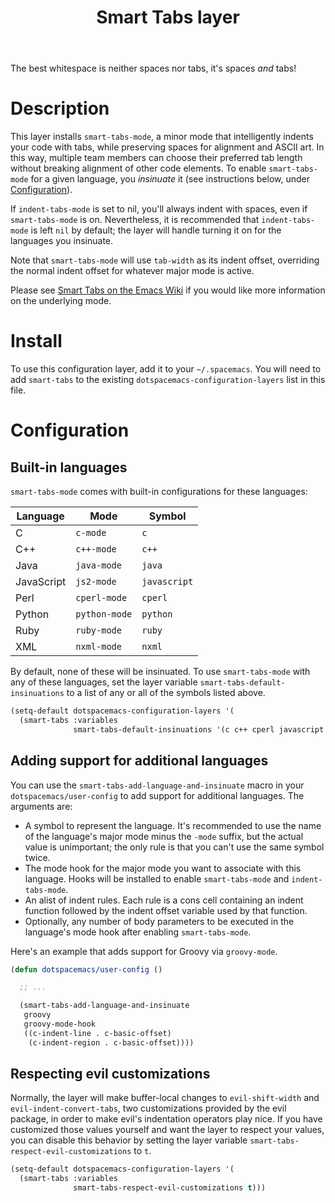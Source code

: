 #+TITLE: Smart Tabs layer

The best whitespace is neither spaces nor tabs, it's spaces /and/ tabs!

* Table of Contents                                        :TOC_4_gh:noexport:
 - [[#description][Description]]
 - [[#install][Install]]
 - [[#configuration][Configuration]]
   - [[#built-in-languages][Built-in languages]]
   - [[#adding-support-for-additional-languages][Adding support for additional languages]]
   - [[#respecting-evil-customizations][Respecting evil customizations]]

* Description
This layer installs =smart-tabs-mode=, a minor mode that intelligently indents
your code with tabs, while preserving spaces for alignment and ASCII art. In
this way, multiple team members can choose their preferred tab length without
breaking alignment of other code elements. To enable =smart-tabs-mode= for a
given language, you /insinuate/ it (see instructions below, under
[[#configuration][Configuration]]).

If =indent-tabs-mode= is set to nil, you'll always indent with spaces, even if
=smart-tabs-mode= is on. Nevertheless, it is recommended that =indent-tabs-mode=
is left =nil= by default; the layer will handle turning it on for the languages
you insinuate.

Note that =smart-tabs-mode= will use =tab-width= as its indent offset,
overriding the normal indent offset for whatever major mode is active.

Please see [[https://www.emacswiki.org/emacs/SmartTabs][Smart Tabs on the Emacs Wiki]] if you would like more information on
the underlying mode.

* Install
To use this configuration layer, add it to your =~/.spacemacs=. You will need to
add =smart-tabs= to the existing =dotspacemacs-configuration-layers= list in
this file.

* Configuration
** Built-in languages
=smart-tabs-mode= comes with built-in configurations for these languages:

| Language   | Mode          | Symbol       |
|------------+---------------+--------------|
| C          | =c-mode=      | =c=          |
| C++        | =c++-mode=    | =c++=        |
| Java       | =java-mode=   | =java=       |
| JavaScript | =js2-mode=    | =javascript= |
| Perl       | =cperl-mode=  | =cperl=      |
| Python     | =python-mode= | =python=     |
| Ruby       | =ruby-mode=   | =ruby=       |
| XML        | =nxml-mode=   | =nxml=       |

By default, none of these will be insinuated. To use =smart-tabs-mode= with any
   of these languages, set the layer variable =smart-tabs-default-insinuations=
   to a list of any or all of the symbols listed above.

#+BEGIN_SRC emacs-lisp
  (setq-default dotspacemacs-configuration-layers '(
    (smart-tabs :variables
                smart-tabs-default-insinuations '(c c++ cperl javascript java))))
#+END_SRC

** Adding support for additional languages
You can use the =smart-tabs-add-language-and-insinuate= macro in your
=dotspacemacs/user-config= to add support for additional languages. The
arguments are:

 - A symbol to represent the language. It's recommended to use the name of the
   language's major mode minus the =-mode= suffix, but the actual value is
   unimportant; the only rule is that you can't use the same symbol twice.
 - The mode hook for the major mode you want to associate with this language.
   Hooks will be installed to enable =smart-tabs-mode= and =indent-tabs-mode=.
 - An alist of indent rules. Each rule is a cons cell containing an indent
   function followed by the indent offset variable used by that function.
 - Optionally, any number of body parameters to be executed in the language's
   mode hook after enabling =smart-tabs-mode=.

Here's an example that adds support for Groovy via =groovy-mode=.

#+BEGIN_SRC emacs-lisp
  (defun dotspacemacs/user-config ()

    ;; ...

    (smart-tabs-add-language-and-insinuate
     groovy
     groovy-mode-hook
     ((c-indent-line . c-basic-offset)
      (c-indent-region . c-basic-offset))))
#+END_SRC

** Respecting evil customizations
Normally, the layer will make buffer-local changes to =evil-shift-width= and
=evil-indent-convert-tabs=, two customizations provided by the evil package, in
order to make evil's indentation operators play nice. If you have customized
those values yourself and want the layer to respect your values, you can disable
this behavior by setting the layer variable
=smart-tabs-respect-evil-customizations= to =t=.

#+BEGIN_SRC emacs-lisp
  (setq-default dotspacemacs-configuration-layers '(
    (smart-tabs :variables
                smart-tabs-respect-evil-customizations t)))
#+END_SRC
